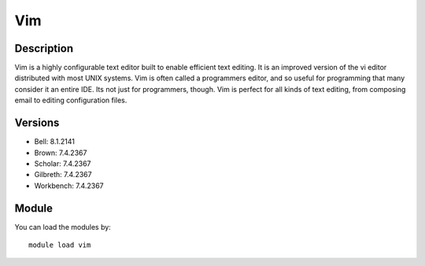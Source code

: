 .. _backbone-label:

Vim
==============================

Description
~~~~~~~~
Vim is a highly configurable text editor built to enable efficient text editing. It is an improved version of the vi editor distributed with most UNIX systems. Vim is often called a programmers editor, and so useful for programming that many consider it an entire IDE. Its not just for programmers, though. Vim is perfect for all kinds of text editing, from composing email to editing configuration files.

Versions
~~~~~~~~
- Bell: 8.1.2141
- Brown: 7.4.2367
- Scholar: 7.4.2367
- Gilbreth: 7.4.2367
- Workbench: 7.4.2367

Module
~~~~~~~~
You can load the modules by::

    module load vim

